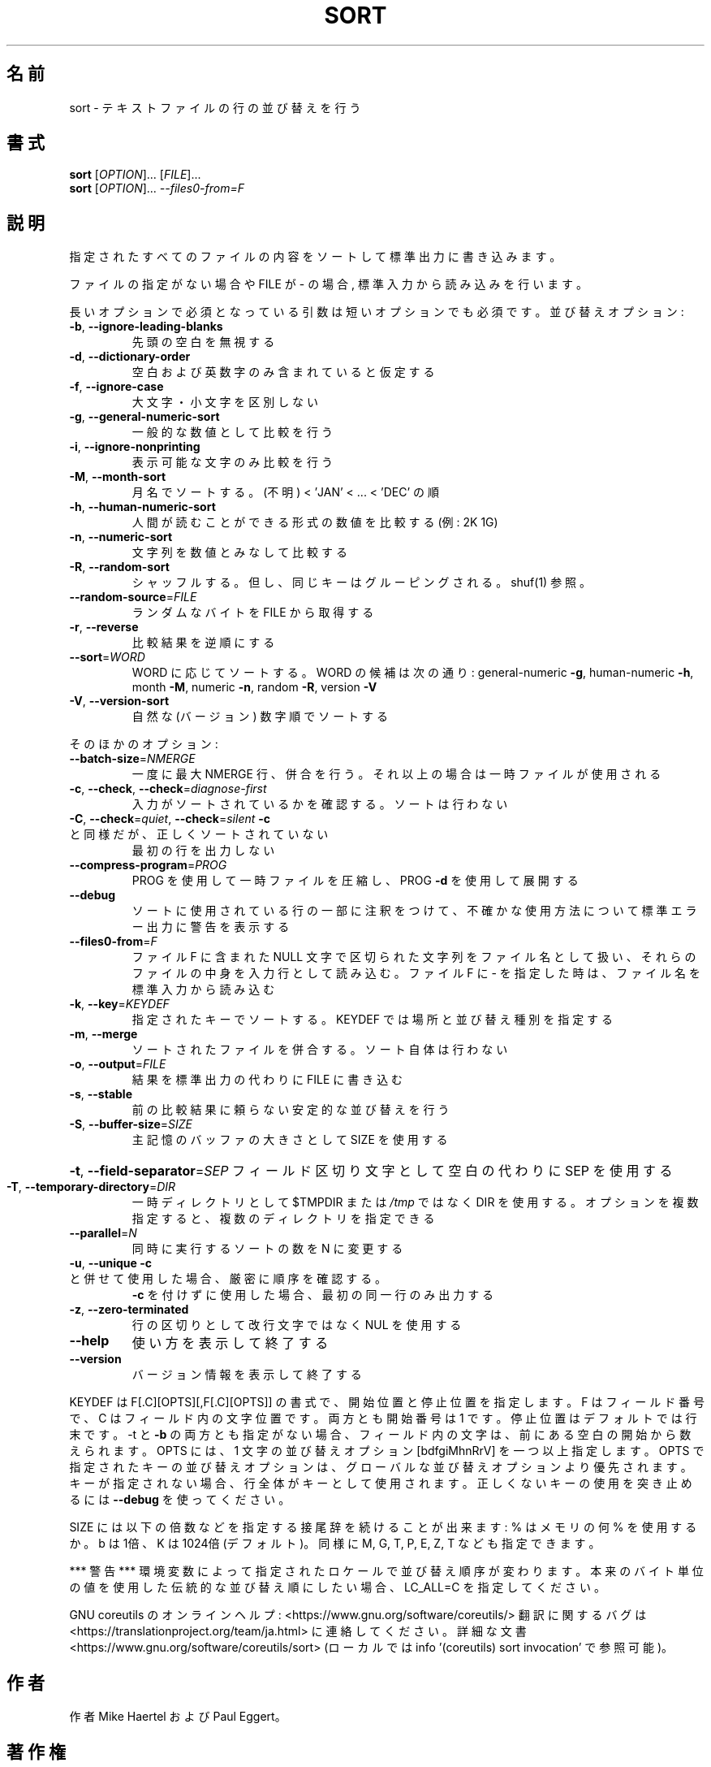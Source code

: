 .\" DO NOT MODIFY THIS FILE!  It was generated by help2man 1.47.13.
.TH SORT "1" "2021年5月" "GNU coreutils" "ユーザーコマンド"
.SH 名前
sort \- テキストファイルの行の並び替えを行う
.SH 書式
.B sort
[\fI\,OPTION\/\fR]... [\fI\,FILE\/\fR]...
.br
.B sort
[\fI\,OPTION\/\fR]... \fI\,--files0-from=F\/\fR
.SH 説明
.\" Add any additional description here
.PP
指定されたすべてのファイルの内容をソートして標準出力に書き込みます。
.PP
ファイルの指定がない場合や FILE が \- の場合, 標準入力から読み込みを行います。
.PP
長いオプションで必須となっている引数は短いオプションでも必須です。
並び替えオプション:
.TP
\fB\-b\fR, \fB\-\-ignore\-leading\-blanks\fR
先頭の空白を無視する
.TP
\fB\-d\fR, \fB\-\-dictionary\-order\fR
空白および英数字のみ含まれていると仮定する
.TP
\fB\-f\fR, \fB\-\-ignore\-case\fR
大文字・小文字を区別しない
.TP
\fB\-g\fR, \fB\-\-general\-numeric\-sort\fR
一般的な数値として比較を行う
.TP
\fB\-i\fR, \fB\-\-ignore\-nonprinting\fR
表示可能な文字のみ比較を行う
.TP
\fB\-M\fR, \fB\-\-month\-sort\fR
月名でソートする。(不明) < 'JAN' < ... < 'DEC' の順
.TP
\fB\-h\fR, \fB\-\-human\-numeric\-sort\fR
人間が読むことができる形式の数値を比較する (例: 2K 1G)
.TP
\fB\-n\fR, \fB\-\-numeric\-sort\fR
文字列を数値とみなして比較する
.TP
\fB\-R\fR, \fB\-\-random\-sort\fR
シャッフルする。但し、同じキーはグルーピングされる。
shuf(1) 参照。
.TP
\fB\-\-random\-source\fR=\fI\,FILE\/\fR
ランダムなバイトを FILE から取得する
.TP
\fB\-r\fR, \fB\-\-reverse\fR
比較結果を逆順にする
.TP
\fB\-\-sort\fR=\fI\,WORD\/\fR
WORD に応じてソートする。WORD の候補は次の通り:
general\-numeric \fB\-g\fR, human\-numeric \fB\-h\fR, month \fB\-M\fR,
numeric \fB\-n\fR, random \fB\-R\fR, version \fB\-V\fR
.TP
\fB\-V\fR, \fB\-\-version\-sort\fR
自然な (バージョン) 数字順でソートする
.PP
そのほかのオプション:
.TP
\fB\-\-batch\-size\fR=\fI\,NMERGE\/\fR
一度に最大 NMERGE 行、併合を行う。
それ以上の場合は一時ファイルが使用される
.TP
\fB\-c\fR, \fB\-\-check\fR, \fB\-\-check\fR=\fI\,diagnose\-first\/\fR
入力がソートされているかを確認する。
ソートは行わない
.TP
\fB\-C\fR, \fB\-\-check\fR=\fI\,quiet\/\fR, \fB\-\-check\fR=\fI\,silent\/\fR  \fB\-c\fR と同様だが、正しくソートされていない
最初の行を出力しない
.TP
\fB\-\-compress\-program\fR=\fI\,PROG\/\fR
PROG を使用して一時ファイルを圧縮し、
PROG \fB\-d\fR を使用して展開する
.TP
\fB\-\-debug\fR
ソートに使用されている行の一部に注釈をつけて、不確かな
使用方法について標準エラー出力に警告を表示する
.TP
\fB\-\-files0\-from\fR=\fI\,F\/\fR
ファイル F に含まれた NULL 文字で区切られた文字列を
ファイル名として扱い、それらのファイルの中身を入力行
として読み込む。ファイル F に \- を指定した時は、ファ
イル名を標準入力から読み込む
.TP
\fB\-k\fR, \fB\-\-key\fR=\fI\,KEYDEF\/\fR
指定されたキーでソートする。
KEYDEF では場所と並び替え種別を指定する
.TP
\fB\-m\fR, \fB\-\-merge\fR
ソートされたファイルを併合する。ソート自体は行わない
.TP
\fB\-o\fR, \fB\-\-output\fR=\fI\,FILE\/\fR
結果を標準出力の代わりに FILE に書き込む
.TP
\fB\-s\fR, \fB\-\-stable\fR
前の比較結果に頼らない安定的な並び替えを行う
.TP
\fB\-S\fR, \fB\-\-buffer\-size\fR=\fI\,SIZE\/\fR
主記憶のバッファの大きさとして SIZE を使用する
.HP
\fB\-t\fR, \fB\-\-field\-separator\fR=\fI\,SEP\/\fR フィールド区切り文字として空白の代わりに SEP を使用する
.TP
\fB\-T\fR, \fB\-\-temporary\-directory\fR=\fI\,DIR\/\fR
一時ディレクトリとして $TMPDIR または \fI\,/tmp\/\fP ではなく
DIR を使用する。オプションを複数指定すると、
複数のディレクトリを指定できる
.TP
\fB\-\-parallel\fR=\fI\,N\/\fR
同時に実行するソートの数を N に変更する
.TP
\fB\-u\fR, \fB\-\-unique\fR              \fB\-c\fR と併せて使用した場合、厳密に順序を確認する。
\fB\-c\fR を付けずに使用した場合、最初の同一行のみ出力する
.TP
\fB\-z\fR, \fB\-\-zero\-terminated\fR
行の区切りとして改行文字ではなく NUL を使用する
.TP
\fB\-\-help\fR
使い方を表示して終了する
.TP
\fB\-\-version\fR
バージョン情報を表示して終了する
.PP
KEYDEF は F[.C][OPTS][,F[.C][OPTS]] の書式で、開始位置と停止位置を指定します。
F はフィールド番号で、 C はフィールド内の文字位置です。両方とも開始番号は 1 です。
停止位置はデフォルトでは行末です。\-t と \fB\-b\fR の両方とも指定がない場合、
フィールド内の文字は、前にある空白の開始から数えられます。
OPTS には、1 文字の並び替えオプション [bdfgiMhnRrV] を一つ以上指定します。
OPTS で指定されたキーの並び替えオプションは、グローバルな並び替えオプション
より優先されます。キーが指定されない場合、行全体がキーとして使用されます。
正しくないキーの使用を突き止めるには \fB\-\-debug\fR を使ってください。
.PP
SIZE には以下の倍数などを指定する接尾辞を続けることが出来ます:
% はメモリの何 % を使用するか。b は 1倍、K は 1024倍 (デフォルト)。
同様に M, G, T, P, E, Z, T なども指定できます。
.PP
*** 警告 ***
環境変数によって指定されたロケールで並び替え順序が変わります。
本来のバイト単位の値を使用した伝統的な並び替え順にしたい場合、
LC_ALL=C を指定してください。
.PP
GNU coreutils のオンラインヘルプ: <https://www.gnu.org/software/coreutils/>
翻訳に関するバグは <https://translationproject.org/team/ja.html> に連絡してください。
詳細な文書 <https://www.gnu.org/software/coreutils/sort>
(ローカルでは info '(coreutils) sort invocation' で参照可能)。
.SH 作者
作者 Mike Haertel および Paul Eggert。
.SH 著作権
Copyright \(co 2020 Free Software Foundation, Inc.
ライセンス GPLv3+: GNU GPL version 3 or later <https://gnu.org/licenses/gpl.html>.
.br
This is free software: you are free to change and redistribute it.
There is NO WARRANTY, to the extent permitted by law.
.SH 関連項目
shuf(1), uniq(1)
.PP
.B sort
の完全なマニュアルは Texinfo マニュアルとして整備されている。もし、
.B info
および
.B sort
のプログラムが正しくインストールされているならば、コマンド
.IP
.B info sort
.PP
を使用すると完全なマニュアルを読むことができるはずだ。
